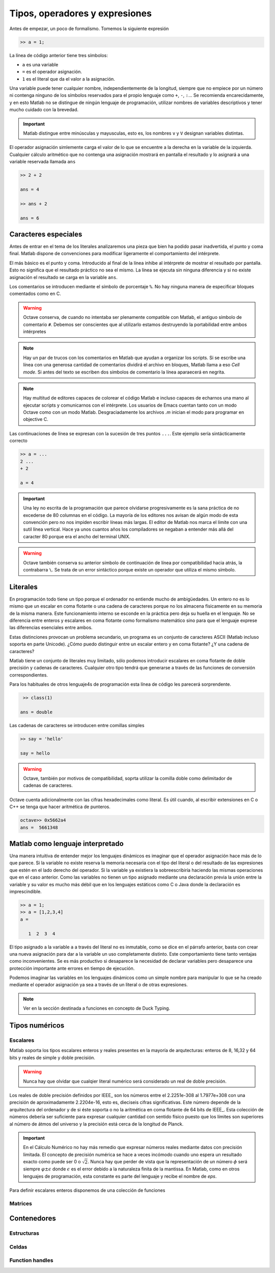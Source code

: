 Tipos, operadores y expresiones
===============================

Antes de empezar, un poco de formalismo.  Tomemos la siguiente expresión

.. code-block:: matlab

   >> a = 1;

La línea de código anterior tiene tres símbolos:

* ``a`` es una variable

* ``=`` es el operador asignación.  

* ``1`` es el literal que da el valor a la asignación.

Una variable puede tener cualquier nombre, independientemente de la
longitud, siempre que no empiece por un número ni contenga ninguno de
los símbolos reservados para el propio lenguaje como ``+``, ``-``,
``:``... Se recomienda encarecidamente, y en esto Matlab no se
distingue de ningún lenguaje de programación, utilizar nombres de
variables descriptivos y tener mucho cuidado con la brevedad.

.. important::

   Matlab distingue entre minúsculas y mayusculas, esto es, los
   nombres ``v`` y ``V`` designan variables distintas.

El operador asignación simlemente carga el valor de lo que se
encuentre a la derecha en la variable de la izquierda.  Cualquier
cálculo aritmético que no contenga una asignación mostrará en pantalla
el resultado y lo asignará a una variable reservada llamada ``ans``

.. code-block:: matlab

   >> 2 + 2

   ans = 4

   >> ans + 2

   ans = 6

Caracteres especiales
---------------------

Antes de entrar en el tema de los literales analizaremos una pieza que
bien ha podido pasar inadvertida, el punto y coma final.  Matlab
dispone de convenciones para modificar ligeramente el comportamiento
del intérprete.

El más básico es el punto y coma.  Introducido al final de la línea
inhibe al intérprete de mostrar el resultado por pantalla.  Esto no
significa que el resultado práctico no sea el mismo.  La línea se
ejecuta sin ninguna diferencia y si no existe asignación el resultado
se carga en la variable ``ans``.

Los comentarios se introducen mediante el símbolo de porcentaje
``%``. No hay ninguna manera de especificar bloques comentados como en
C.

.. warning::

   Octave conserva, de cuando no intentaba ser plenamente compatible
   con Matlab, el antiguo símbolo de comentario ``#``. Debemos ser
   conscientes que al utilizarlo estamos destruyendo la portabilidad
   entre ambos intérpretes

.. note::

   Hay un par de trucos con los comentarios en Matlab que ayudan a
   organizar los scripts.  Si se escribe una línea con una generosa
   cantidad de comentarios dividirá el archivo en bloques, Matlab
   llama a eso *Cell mode*.  Si antes del texto se escriben dos
   símbolos de comentario la línea aparaecerá en negrita.

.. note::

   Hay multitud de editores capaces de colorear el código Matlab e
   incluso capaces de echarnos una mano al ejecutar scripts y
   comunicarnos con el intérprete.  Los usuarios de Emacs cuentan
   tanto con un modo Octave como con un modo Matlab.  Desgraciadamente
   los archivos *.m* inician el modo para programar en objective C.

Las continuaciones de línea se expresan con la sucesión de tres puntos
``...``.  Este ejemplo sería sintácticamente correcto

.. code-block:: matlab

   >> a = ...
   2 ...
   + 2

   a = 4

.. important::

   Una ley no escrita de la programación que parece olvidarse
   progresivamente es la sana práctica de no excederse de 80 columnas
   en el código.  La mayoría de los editores nos avisan de algún modo
   de esta convención pero no nos impiden escribir líneas más largas.
   El editor de Matlab nos marca el límite con una sutil línea
   vertical.  Hace ya unos cuantos años los compiladores se negaban a
   entender más allá del caracter 80 porque era el ancho del terminal
   UNIX.

.. warning::

   Octave también conserva su anterior símbolo de continuación de
   línea por compatibilidad hacia atrás, la contrabarra ``\``.  Se
   trata de un error sintáctico porque existe un operador que utiliza
   el mismo símbolo.

Literales
---------

En programación todo tiene un tipo porque el ordenador no entiende
mucho de ambigüedades. Un entero no es lo mismo que un escalar en coma
flotante o una cadena de caracteres porque no los almacena físicamente
en su memoria de la misma manera. Este funcionamiento interno se
esconde en la práctica pero deja su huella en el lenguaje. No se
diferencia entre enteros y escalares en coma flotante como formalismo
matemático sino para que el lenguaje exprese las diferencias
esenciales entre ambos.

Estas distinciones provocan un problema secundario, un programa es un
conjunto de caracteres ASCII (Matlab incluso soporta en parte
Unicode).  ¿Cómo puedo distinguir entre un escalar entero y en coma
flotante? ¿Y una cadena de caracteres?

Matlab tiene un conjunto de literales muy limitado, sólo podemos
introducir escalares en coma flotante de doble precisión y cadenas de
caracteres. Cualquier otro tipo tendrá que generarse a través de las
funciones de conversión correspondientes.

.. function:: class(argin)

   Devuelve como cadena de caracteres el tipo de *argin*

Para los habituales de otros lenguaje4s de programación esta línea de
código les parecerá sorprendente.

.. code-block:: matlab

   >> class(1)

  ans = double

Las cadenas de caracteres se introducen entre comillas simples

.. code-block:: matlab

   >> say = 'hello'

   say = hello

.. warning::

   Octave, también por motivos de compatibilidad, soprta utilizar la
   comilla doble como delimitador de cadenas de caracteres.

Octave cuenta adicionalmente con las cifras hexadecimales como
literal.  Es útil cuando, al escribir extensiones en C o C++ se tenga
que hacer aritmética de punteros.

.. code-block:: matlab

   octave>> 0x5662a4
   ans =  5661348

Matlab como lenguaje interpretado
---------------------------------

Una manera intuitiva de entender mejor los lenguajes dinámicos es
imaginar que el operador asignación hace más de lo que parece.  Si la
variable no existe reserva la memoria necesaria con el tipo del
literal o del resultado de las expresiones que estén en el lado
derecho del operador. Si la variable ya existiera la sobreescribiría
haciendo las mismas operaciones que en el caso anterior.  Como las
variables no tienen un tipo asignado mediante una declaración previa
la unión entre la variable y su valor es mucho más débil que en los
lenguajes estáticos como C o Java donde la declaración es
imprescindible.

.. code-block:: matlab

   >> a = 1;
   >> a = [1,2,3,4]
   a = 

      1  2  3  4

El tipo asignado a la variable ``a`` a través del literal no es
inmutable, como se dice en el párrafo anterior, basta con crear una
nueva asignación para dar a la variable un uso completamente
distinto. Este comportamiento tiene tanto ventajas como
inconvenientes. Se es más productivo si desaparece la necesidad de
declarar variables pero desaparece una protección importante ante
errores en tiempo de ejecución.

Podemos imaginar las variables en los lenguajes dinámicos como un
simple nombre para manipular lo que se ha creado mediante el operador
asignación ya sea a través de un literal o de otras expresiones.

.. function:: typeinfo(expr)

   (Octave) Imprime en la pantalla el tipo del resultado de la
   expresión *expr*.  Si no se da ningún argumento lista todos los
   tipos disponibles

.. function:: whos('str')
   
   Cuando *str* es el nombre de una variable como cadena de caracteres
   devuelve la información correspondiente a la misma que incluye sus
   dimensiones, el tamaño en memoria, el tipo y los atributos.  Si se
   utiliza como sentencia devuelve la información de todas las
   funciones presentes en el espacio de variables,

.. note::

   Ver en la sección destinada a funciones en concepto de Duck Typing.


Tipos numéricos
---------------

Escalares
.........

Matlab soporta los tipos escalares enteros y reales presentes en la
mayoría de arqutecturas: enteros de 8, 16,32 y 64 bits y reales de
simple y doble precisión.

.. warning::

   Nunca hay que olvidar que cualqier literal numérico será
   considerado un real de doble precisión.

Los reales de doble precisión definidos por IEEE_ son los números
entre el 2.2251e-308 al 1.7977e+308 con una precisión de
aproximadamente 2.2204e-16, esto es, dieciseis cifras
significativas. Este número depende de la arquitectura del ordenador y
de si éste soporta o no la aritmética en coma flotante de 64 bits de
IEEE_.  Esta colección de números debería ser suficiente para expresar
cualquier cantidad con sentido físico puesto que los límites son
superiores al número de átmos del universo y la precisión está cerca
de la longitud de Planck.

.. important::

   En el Cálculo Numérico no hay más remedio que expresar números
   reales mediante datos con precisión limitada.  El concepto de
   precisión numérica se hace a veces incómodo cuando uno espera un
   resultado exacto como puede ser 0 o :math:`\sqrt{2}`.  Nunca hay
   que perder de vista que la representación de un número :math:`\phi`
   será siempre :math:`\varphi \pm \epsilon` donde :math:`\epsilon` es
   el error debido a la naturaleza finita de la mantissa. En Matlab,
   como en otros lenguajes de programación, esta constante es parte
   del lenguaje y recibe el nombre de *eps*.

.. function:: eps(argin)

   Llamada sin argumentos, la función **eps** devuelve un escalar con
   la precisión numérica de la representación en coma flotante del
   sistema.  Con argumentos devuelve una matriz del tamaño solicitado
   cuyos elementos son dicha precisión.

Para definir escalares enteros disponemos de una colección de
funciones 


.. function:: cast(argin)
   
   A comentar

Matrices
........

Contenedores
------------

Estructuras
...........

Celdas
......

Function handles
................
